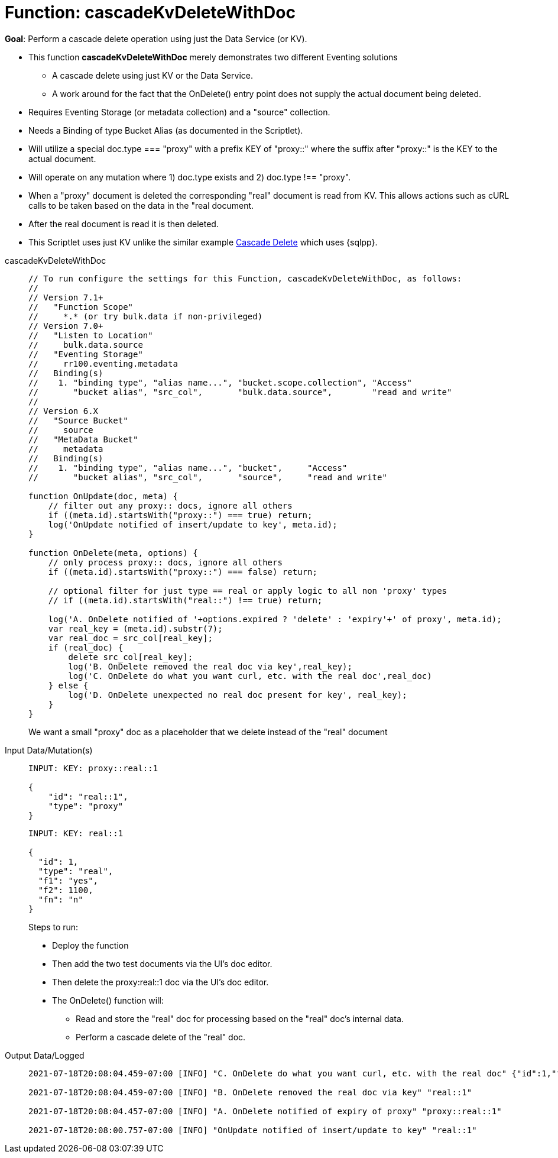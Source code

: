 = Function: cascadeKvDeleteWithDoc
:description: pass:q[Perform a cascade delete operation using just the Data Service (or KV).]
:page-edition: Enterprise Edition
:tabs:

*Goal*: {description}

* This function *cascadeKvDeleteWithDoc* merely demonstrates two different Eventing solutions
** A cascade delete using just KV or the Data Service.
** A work around for the fact that the OnDelete() entry point does not supply the actual document being deleted.
* Requires Eventing Storage (or metadata collection) and a "source" collection.
* Needs a Binding of type Bucket Alias (as documented in the Scriptlet).
* Will utilize a special doc.type === "proxy" with a prefix KEY of "proxy::" where the suffix after "proxy::" is the KEY to the actual document.
* Will operate on any mutation where 1) doc.type exists and 2) doc.type !== "proxy".
* When a "proxy" document is deleted the corresponding "real" document is read from KV. This allows actions 
such as cURL calls to be taken based on the data in the "real document.
* After the real document is read it is then deleted.
* This Scriptlet uses just KV unlike the similar example xref:eventing-examples-cascade-delete.adoc[Cascade Delete] which uses {sqlpp}.

[{tabs}] 
====
cascadeKvDeleteWithDoc::
+
--
[source,javascript]
----
// To run configure the settings for this Function, cascadeKvDeleteWithDoc, as follows:
//
// Version 7.1+
//   "Function Scope"
//     *.* (or try bulk.data if non-privileged)
// Version 7.0+
//   "Listen to Location" 
//     bulk.data.source 
//   "Eventing Storage" 
//     rr100.eventing.metadata 
//   Binding(s)
//    1. "binding type", "alias name...", "bucket.scope.collection", "Access"
//       "bucket alias", "src_col",       "bulk.data.source",        "read and write"
//
// Version 6.X
//   "Source Bucket" 
//     source 
//   "MetaData Bucket" 
//     metadata 
//   Binding(s)
//    1. "binding type", "alias name...", "bucket",     "Access"
//       "bucket alias", "src_col",       "source",     "read and write"

function OnUpdate(doc, meta) {
    // filter out any proxy:: docs, ignore all others
    if ((meta.id).startsWith("proxy::") === true) return;
    log('OnUpdate notified of insert/update to key', meta.id);
}

function OnDelete(meta, options) {
    // only process proxy:: docs, ignore all others
    if ((meta.id).startsWith("proxy::") === false) return;
    
    // optional filter for just type == real or apply logic to all non 'proxy' types
    // if ((meta.id).startsWith("real::") !== true) return;
    
    log('A. OnDelete notified of '+options.expired ? 'delete' : 'expiry'+' of proxy', meta.id);
    var real_key = (meta.id).substr(7);
    var real_doc = src_col[real_key];
    if (real_doc) {
        delete src_col[real_key];
        log('B. OnDelete removed the real doc via key',real_key);
        log('C. OnDelete do what you want curl, etc. with the real doc',real_doc)
    } else {
        log('D. OnDelete unexpected no real doc present for key', real_key);
    }
}
----
--
We want a small "proxy" doc as a placeholder that we delete instead of the "real" document
+
Input Data/Mutation(s)::
+
--
[source,json]
----
INPUT: KEY: proxy::real::1

{
    "id": "real::1",
    "type": "proxy"
}

----
--
+
--
[source,json]
----
INPUT: KEY: real::1

{
  "id": 1,
  "type": "real",
  "f1": "yes",
  "f2": 1100,
  "fn": "n"
}

----
--
Steps to run:
+
* Deploy the function
* Then add the two test documents via the UI's doc editor. 
* Then delete the proxy:real::1 doc via the UI’s doc editor.
* The OnDelete() function will:
** Read and store the "real" doc for processing based on the "real" doc's internal data. 
** Perform a cascade delete of the "real" doc.
+
Output Data/Logged::
+ 
-- 
[source,json]
----
2021-07-18T20:08:04.459-07:00 [INFO] "C. OnDelete do what you want curl, etc. with the real doc" {"id":1,"type":"real","f1":"yes","f2":1100,"fn":"n"} 

2021-07-18T20:08:04.459-07:00 [INFO] "B. OnDelete removed the real doc via key" "real::1" 

2021-07-18T20:08:04.457-07:00 [INFO] "A. OnDelete notified of expiry of proxy" "proxy::real::1" 

2021-07-18T20:08:00.757-07:00 [INFO] "OnUpdate notified of insert/update to key" "real::1" 
----
--
====

